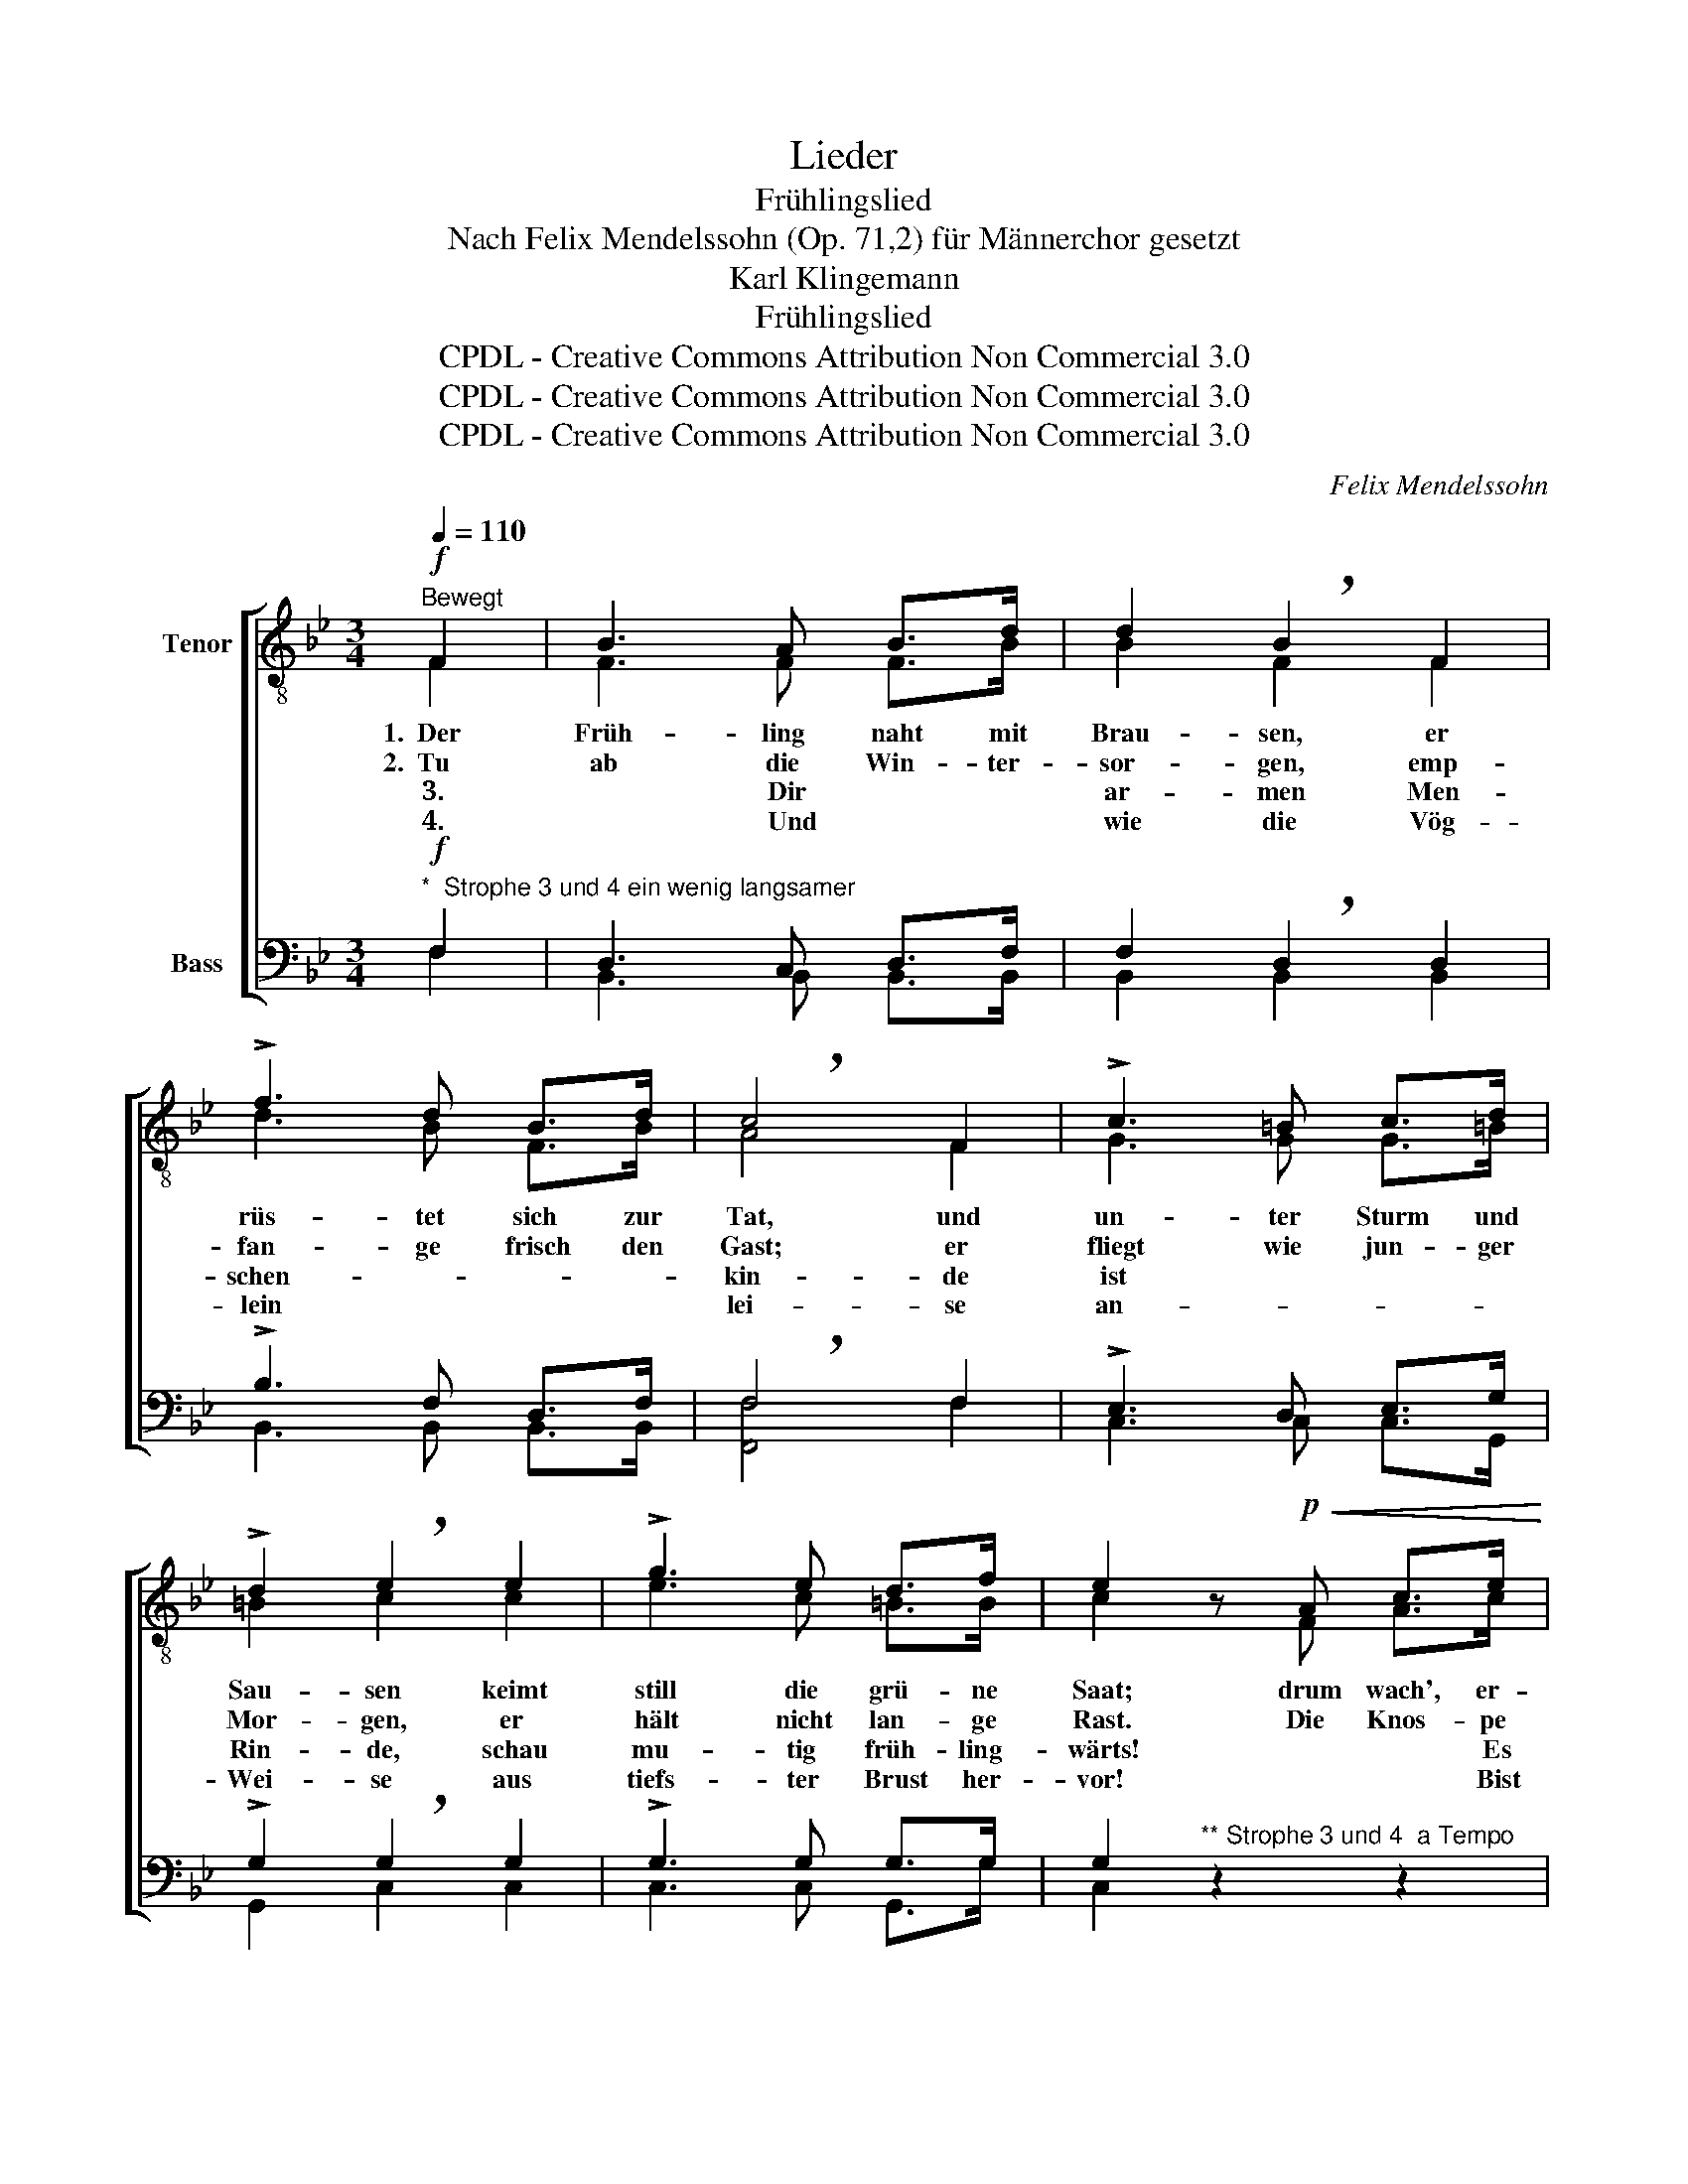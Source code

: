 X:1
T:Lieder
T:Frühlingslied
T:Nach Felix Mendelssohn (Op. 71,2) für Männerchor gesetzt
T:Karl Klingemann
T:Frühlingslied
T:CPDL - Creative Commons Attribution Non Commercial 3.0
T:CPDL - Creative Commons Attribution Non Commercial 3.0
T:CPDL - Creative Commons Attribution Non Commercial 3.0
C:Felix Mendelssohn
Z:Karl Klingemann
Z:CPDL - Creative Commons Attribution Non Commercial 3.0
%%score [ ( 1 2 ) ( 3 4 ) ]
L:1/8
Q:1/4=110
M:3/4
K:Bb
V:1 treble-8 nm="Tenor"
V:2 treble-8 
V:3 bass nm="Bass"
V:4 bass 
V:1
!f!"^Bewegt" F2 | B3 A B>d | d2 !breath!B2 F2 | !>!f3 d B>d | !breath!c4 F2 | !>!c3 =B c>d | %6
w: 1.~~Der|Früh- ling naht mit|Brau- sen, er|rüs- tet sich zur|Tat, und|un- ter Sturm und|
w: 2.~~Tu|ab die Win- ter-|sor- gen, emp-|fan- ge frisch den|Gast; er|fliegt wie jun- ger|
w: ~3.*~Dir|ar- men Men- schen-|kin- de ist|wund und weh ums|Herz. ~Auf,|spreng' ge- trost die|
w: ~4.*~~Und|wie die Vög- lein|lei- se an-|stim- men ih- ren|Chor, ~~~so|schall' auch dei- ne|
 !>!d2 !breath!e2 e2 | !>!g3 e d>f | e2 z!p!!<(! A c>e!<)! | g3 f f>d | c3 z z2 | z6 | z6 | %13
w: Sau- sen keimt|still die grü- ne|Saat; drum wach', er-|wach', du Men- schen-|kind,|||
w: Mor- gen, er|hält nicht lan- ge|Rast. Die Knos- pe|schwillt, die Blu- me|blüht,|||
w: Rin- de, schau|mu- tig früh- ling-|wärts! **~Es schmilzt das|Eis, die Quel- le|rinnt,|||
w: Wei- se aus|tiefs- ter Brust her-|vor! **~Bist nicht ver-|armt, bist nicht al-|lein,|||
!f! F2 B3 d | f6 |!ff! B2 d3 f | !breath!b6 |!p! g2 =e2 e2 | f4 d2 | (f2 B2) c2 | d4 z2 | %21
w: Drum wach', er-|wach',|du Men- schen-|kind,|dass dich der|Lenz nicht|schla- * fend|find't,|
w: Drum wach', er-|wach',|du Men- schen-|kind,|dass dich der|Lenz nicht|schla- * fend|find't,|
w: Es schmilzt das|Eis,|die Quel- le|rinnt,|dir taut der|Schmerz und|löst _ sich|lind,|
w: Bist nicht ver-|armt,|bist nicht al-|lein,|um- ringt von|Sang und|Son- * nen|schein,|
!pp! c2 d2 e2 | (f2 e2) c2 | (B2 d2) c2 | B4 |] %25
w: dass dich der|Lenz _ nicht|schla- * fend|find't!|
w: dass dich der|Lenz _ nicht|schla- * fend|find't!|
w: dir taut der|Schmerz _ und|löst _ sich|lind.|
w: ***~um- ringt von|Sang _ und|Son- * nen-|schein!|
V:2
 F2 | F3 F F>B | B2 F2 F2 | d3 B F>B | A4 F2 | G3 G G>=B | =B2 c2 c2 | e3 c =B>B | c2 x F A>c | %9
 e3 d d>B | A3 x x2 | x6 | x6 | F2 F3 B | d6 | F2 B3 d | f6 | =e2 c2 c2 | c4 B2 | B4 A2 | B4 x2 | %21
 A2 B2 c2 | (d2 c2) G2 | (F2 B2) F2 | F4 |] %25
V:3
!f!"^*  Strophe 3 und 4 ein wenig langsamer" F,2 | D,3 C, D,>F, | F,2 !breath!D,2 D,2 | %3
w: |||
w: |||
w: |||
w: |||
 !>!B,3 F, D,>F, | !breath!F,4 F,2 | !>!E,3 D, E,>G, | !>!G,2 !breath!G,2 G,2 | !>!G,3 G, G,>G, | %8
w: |||||
w: |||||
w: |||||
w: |||||
 G,2"^** Strophe 3 und 4  a Tempo" z2 z2 | z6 | z2 z!p! F, A,>C | E3 D D>B, | A,3 z z2 | %13
w: ||dass dich der|Lenz nicht schla- fend|find't!|
w: ||die Stun- de|eilt, der Früh- ling|flieht.|
w: ||dir taut der|Schmerz und löst sich|lind.|
w: ||um- ringt von|Sang und Son- nen-|schein!|
!f! D,2 D,3 F, | B,6 |!ff! D,2 F,3 B, | !breath![B,D]6 |!p! B,2 B,2 G,2 | A,4 G,2 | F,4 F,2 | %20
w: |||||||
w: |||||||
w: |||||||
w: |||||||
 F,4 z2 |"^*** Strophe 4 bis zum Schluss "!pp! F,2 F,2 F,2 | (F,2 G,2) E,2 | (D,2 F,2) E,2 | %24
w: ||||
w: ||||
w: ||||
w: ||||
 D,4 |] %25
w: |
w: |
w: |
w: |
V:4
 F,2 | B,,3 B,, B,,>B,, | B,,2 B,,2 B,,2 | B,,3 B,, B,,>B,, | [F,,F,]4 F,2 | C,3 C, C,>G,, | %6
 G,,2 C,2 C,2 | C,3 C, G,,>G, | C,2 x2 x2 | x6 | x2 x A,, C,>E, | G,3 F, F,>D, | C,3 x x2 | %13
 B,,2 B,,3 B,, | B,,6 | B,,2 B,,3 B,, | B,,6 | C,2 C,2 C,2 | F,4 G,2 | D,4 F,2 | B,,4 x2 | %21
 E,2 D,2 C,2 | (B,,2 E,2) E,2 | F,4 [F,,F,]2 | B,,4 |] %25

